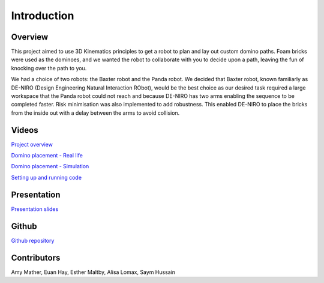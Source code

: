
Introduction
========================

.. figure::  imgs/deniro_simulated.png
   :align:   center



Overview
-------------
This project aimed to use 3D Kinematics principles to get a robot to plan and lay out custom domino paths. Foam bricks were used as the dominoes, and we wanted the robot to collaborate with you to decide upon a path, leaving the fun of knocking over the path to you. 

We had a choice of two robots: the Baxter robot and the Panda robot. We decided that Baxter robot, known familiarly as DE-NIRO (Design Engineering Natural Interaction RObot),  would be the best choice as our desired task required a large workspace that the Panda robot could not reach and because DE-NIRO has two arms enabling  the sequence to be completed faster. Risk minimisation was also implemented to add robustness. This enabled DE-NIRO to place the bricks from the inside out with a delay between the arms to avoid collision.
 
Videos
-------------

`Project overview`_

`Domino placement - Real life`_

`Domino placement - Simulation`_

`Setting up and running code`_

Presentation
-------------

`Presentation slides`_

Github
-------------

`Github repository`_

Contributors
-------------

Amy Mather, Euan Hay, Esther Maltby, Alisa Lomax, Saym Hussain

.. _Github repository: https://github.com/Van-Goghbot
.. _Project overview: https://drive.google.com/open?id=1g-9TisHWX9m03OYFH9l2GGtcYhuyJFod
.. _Domino placement - Simulation: https://drive.google.com/file/d/1i8YlybJPy28riKpq7beLlXRQaOJQ-tgj/view?usp=sharing
.. _Domino placement - Real life: https://drive.google.com/file/d/1QDtLKm7E8it-bFPhVYY9rXpznGsEYBhl/view?usp=sharing
.. _Setting up and running code: https://drive.google.com/open?id=1ikvy-zoK48acajkLAyTWm_Xm91PtloFZ
.. _Presentation slides: https://imperiallondon-my.sharepoint.com/:p:/r/personal/aem4717_ic_ac_uk/Documents/Robotics%20Animation%20Celebration.pptx?d=w0f6adfd3853f42e49dc6cef74dffe3f8&csf=1&e=LNiWVl
